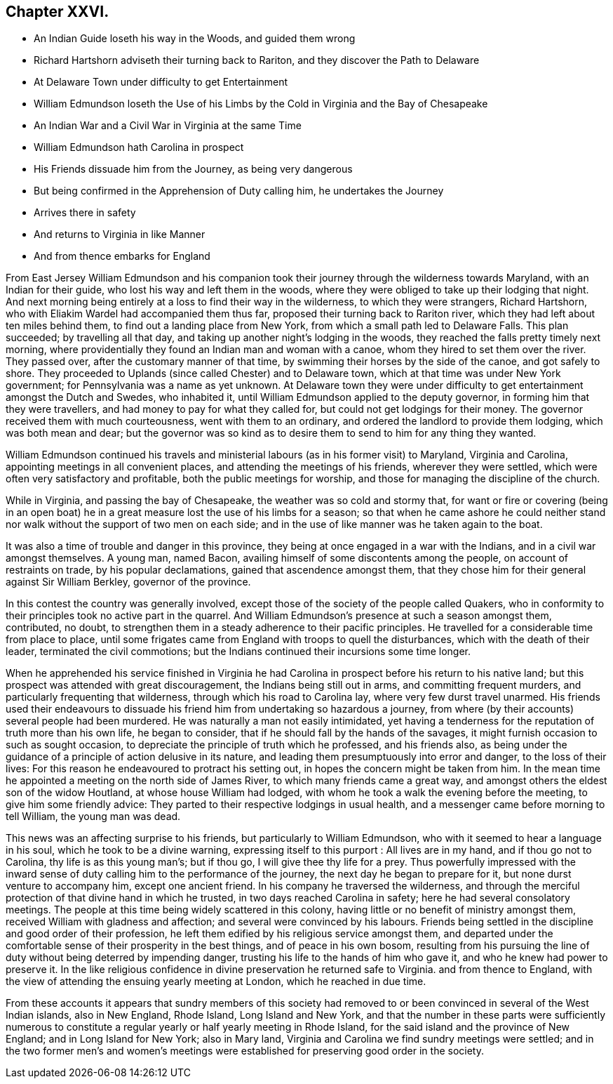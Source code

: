== Chapter XXVI.

[.chapter-synopsis]
* An Indian Guide loseth his way in the Woods, and guided them wrong
* Richard Hartshorn adviseth their turning back to Rariton, and they discover the Path to Delaware
* At Delaware Town under difficulty to get Entertainment
* William Edmundson loseth the Use of his Limbs by the Cold in Virginia and the Bay of Chesapeake
* An Indian War and a Civil War in Virginia at the same Time
* William Edmundson hath Carolina in prospect
* His Friends dissuade him from the Journey, as being very dangerous
* But being confirmed in the Apprehension of Duty calling him, he undertakes the Journey
* Arrives there in safety
* And returns to Virginia in like Manner
* And from thence embarks for England

From East Jersey William Edmundson and his companion took
their journey through the wilderness towards Maryland,
with an Indian for their guide, who lost his way and left them in the woods,
where they were obliged to take up their lodging that night.
And next morning being entirely at a loss to find their way in the wilderness,
to which they were strangers, Richard Hartshorn,
who with Eliakim Wardel had accompanied them thus far,
proposed their turning back to Rariton river,
which they had left about ten miles behind them,
to find out a landing place from New York, from which a small path led to Delaware Falls.
This plan succeeded; by travelling all that day,
and taking up another night`'s lodging in the woods,
they reached the falls pretty timely next morning,
where providentially they found an Indian man and woman with a canoe,
whom they hired to set them over the river.
They passed over, after the customary manner of that time,
by swimming their horses by the side of the canoe, and got safely to shore.
They proceeded to Uplands (since called Chester) and to Delaware town,
which at that time was under New York government;
for Pennsylvania was a name as yet unknown.
At Delaware town they were under difficulty to get
entertainment amongst the Dutch and Swedes,
who inhabited it, until William Edmundson applied to the deputy governor,
in forming him that they were travellers, and had money to pay for what they called for,
but could not get lodgings for their money.
The governor received them with much courteousness, went with them to an ordinary,
and ordered the landlord to provide them lodging, which was both mean and dear;
but the governor was so kind as to desire them to send to him for any thing they wanted.

William Edmundson continued his travels and ministerial
labours (as in his former visit) to Maryland,
Virginia and Carolina, appointing meetings in all convenient places,
and attending the meetings of his friends, wherever they were settled,
which were often very satisfactory and profitable, both the public meetings for worship,
and those for managing the discipline of the church.

While in Virginia, and passing the bay of Chesapeake,
the weather was so cold and stormy that,
for want or fire or covering (being in an open boat) he
in a great measure lost the use of his limbs for a season;
so that when he came ashore he could neither stand
nor walk without the support of two men on each side;
and in the use of like manner was he taken again to the boat.

It was also a time of trouble and danger in this province,
they being at once engaged in a war with the Indians,
and in a civil war amongst themselves.
A young man, named Bacon, availing himself of some discontents among the people,
on account of restraints on trade, by his popular declamations,
gained that ascendence amongst them,
that they chose him for their general against Sir William Berkley,
governor of the province.

In this contest the country was generally involved,
except those of the society of the people called Quakers,
who in conformity to their principles took no active part in the quarrel.
And William Edmundson`'s presence at such a season amongst them, contributed, no doubt,
to strengthen them in a steady adherence to their pacific principles.
He travelled for a considerable time from place to place,
until some frigates came from England with troops to quell the disturbances,
which with the death of their leader, terminated the civil commotions;
but the Indians continued their incursions some time longer.

When he apprehended his service finished in Virginia he had Carolina
in prospect before his return to his native land;
but this prospect was attended with great discouragement,
the Indians being still out in arms, and committing frequent murders,
and particularly frequenting that wilderness, through which his road to Carolina lay,
where very few durst travel unarmed.
His friends used their endeavours to dissuade his
friend him from undertaking so hazardous a journey,
from where (by their accounts) several people had been murdered.
He was naturally a man not easily intimidated,
yet having a tenderness for the reputation of truth more than his own life,
he began to consider, that if he should fall by the hands of the savages,
it might furnish occasion to such as sought occasion,
to depreciate the principle of truth which he professed, and his friends also,
as being under the guidance of a principle of action delusive in its nature,
and leading them presumptuously into error and danger, to the loss of their lives:
For this reason he endeavoured to protract his setting out,
in hopes the concern might be taken from him.
In the mean time he appointed a meeting on the north side of James River,
to which many friends came a great way,
and amongst others the eldest son of the widow Houtland,
at whose house William had lodged,
with whom he took a walk the evening before the meeting,
to give him some friendly advice:
They parted to their respective lodgings in usual health,
and a messenger came before morning to tell William, the young man was dead.

This news was an affecting surprise to his friends,
but particularly to William Edmundson, who with it seemed to hear a language in his soul,
which he took to be a divine warning, expressing itself to this purport :
All lives are in my hand, and if thou go not to Carolina,
thy life is as this young man`'s; but if thou go, I will give thee thy life for a prey.
Thus powerfully impressed with the inward sense of
duty calling him to the performance of the journey,
the next day he began to prepare for it, but none durst venture to accompany him,
except one ancient friend.
In his company he traversed the wilderness,
and through the merciful protection of that divine hand in which he trusted,
in two days reached Carolina in safety; here he had several consolatory meetings.
The people at this time being widely scattered in this colony,
having little or no benefit of ministry amongst them,
received William with gladness and affection; and several were convinced by his labours.
Friends being settled in the discipline and good order of their profession,
he left them edified by his religious service amongst them,
and departed under the comfortable sense of their prosperity in the best things,
and of peace in his own bosom,
resulting from his pursuing the line of duty without being deterred by impending danger,
trusting his life to the hands of him who gave it,
and who he knew had power to preserve it.
In the like religious confidence in divine preservation he returned safe to Virginia.
and from thence to England,
with the view of attending the ensuing yearly meeting at London,
which he reached in due time.

From these accounts it appears that sundry members of this society had
removed to or been convinced in several of the West Indian islands,
also in New England, Rhode Island, Long Island and New York,
and that the number in these parts were sufficiently numerous to
constitute a regular yearly or half yearly meeting in Rhode Island,
for the said island and the province of New England; and in Long Island for New York;
also in Mary land, Virginia and Carolina we find sundry meetings were settled;
and in the two former men`'s and women`'s meetings were established
for preserving good order in the society.
